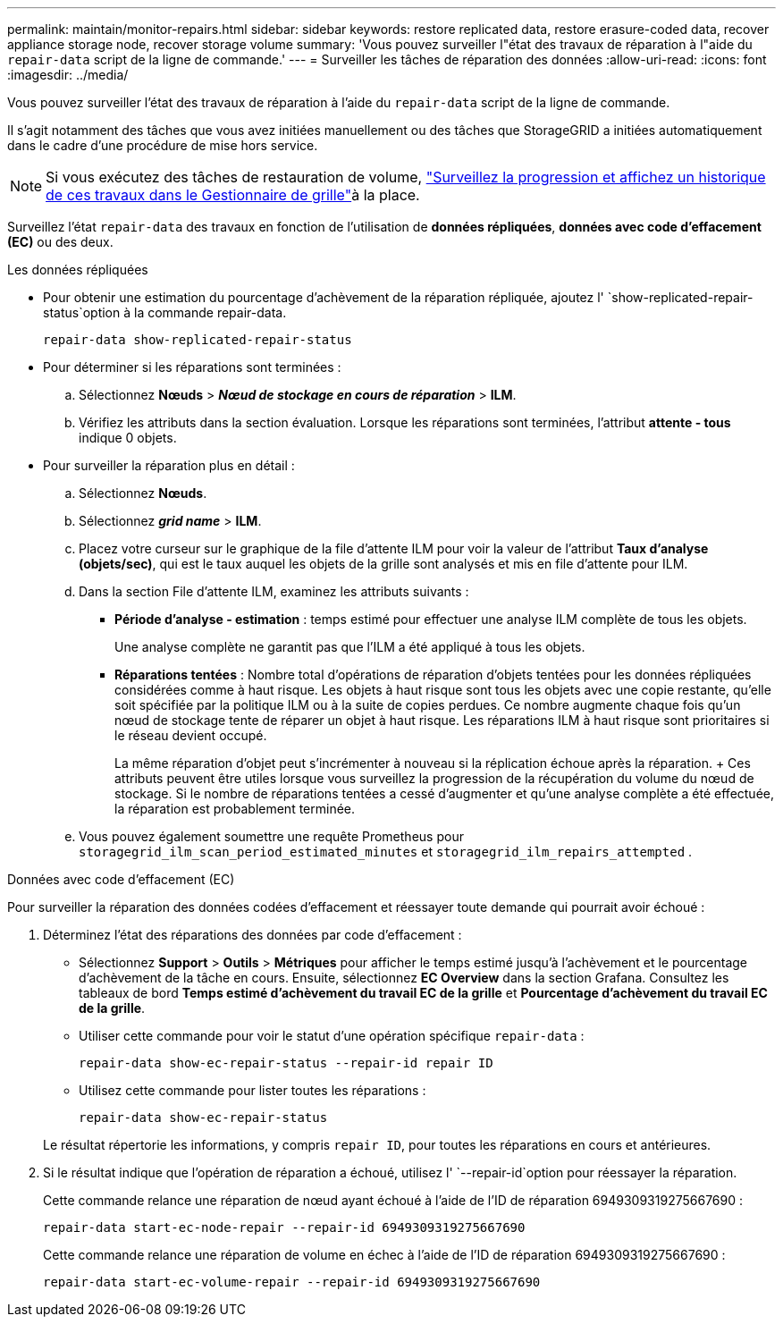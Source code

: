 ---
permalink: maintain/monitor-repairs.html 
sidebar: sidebar 
keywords: restore replicated data, restore erasure-coded data, recover appliance storage node, recover storage volume 
summary: 'Vous pouvez surveiller l"état des travaux de réparation à l"aide du `repair-data` script de la ligne de commande.' 
---
= Surveiller les tâches de réparation des données
:allow-uri-read: 
:icons: font
:imagesdir: ../media/


[role="lead"]
Vous pouvez surveiller l'état des travaux de réparation à l'aide du `repair-data` script de la ligne de commande.

Il s'agit notamment des tâches que vous avez initiées manuellement ou des tâches que StorageGRID a initiées automatiquement dans le cadre d'une procédure de mise hors service.


NOTE: Si vous exécutez des tâches de restauration de volume, link:../maintain/restoring-volume.html["Surveillez la progression et affichez un historique de ces travaux dans le Gestionnaire de grille"]à la place.

Surveillez l'état `repair-data` des travaux en fonction de l'utilisation de *données répliquées*, *données avec code d'effacement (EC)* ou des deux.

[role="tabbed-block"]
====
.Les données répliquées
--
* Pour obtenir une estimation du pourcentage d'achèvement de la réparation répliquée, ajoutez l' `show-replicated-repair-status`option à la commande repair-data.
+
`repair-data show-replicated-repair-status`

* Pour déterminer si les réparations sont terminées :
+
.. Sélectionnez *Nœuds* > *_Nœud de stockage en cours de réparation_* > *ILM*.
.. Vérifiez les attributs dans la section évaluation. Lorsque les réparations sont terminées, l'attribut *attente - tous* indique 0 objets.


* Pour surveiller la réparation plus en détail :
+
.. Sélectionnez *Nœuds*.
.. Sélectionnez *_grid name_* > *ILM*.
.. Placez votre curseur sur le graphique de la file d'attente ILM pour voir la valeur de l'attribut *Taux d'analyse (objets/sec)*, qui est le taux auquel les objets de la grille sont analysés et mis en file d'attente pour ILM.
.. Dans la section File d’attente ILM, examinez les attributs suivants :
+
*** *Période d'analyse - estimation* : temps estimé pour effectuer une analyse ILM complète de tous les objets.
+
Une analyse complète ne garantit pas que l'ILM a été appliqué à tous les objets.

*** *Réparations tentées* : Nombre total d'opérations de réparation d'objets tentées pour les données répliquées considérées comme à haut risque.  Les objets à haut risque sont tous les objets avec une copie restante, qu'elle soit spécifiée par la politique ILM ou à la suite de copies perdues.  Ce nombre augmente chaque fois qu'un nœud de stockage tente de réparer un objet à haut risque.  Les réparations ILM à haut risque sont prioritaires si le réseau devient occupé.
+
La même réparation d'objet peut s'incrémenter à nouveau si la réplication échoue après la réparation.  + Ces attributs peuvent être utiles lorsque vous surveillez la progression de la récupération du volume du nœud de stockage.  Si le nombre de réparations tentées a cessé d'augmenter et qu'une analyse complète a été effectuée, la réparation est probablement terminée.



.. Vous pouvez également soumettre une requête Prometheus pour `storagegrid_ilm_scan_period_estimated_minutes` et `storagegrid_ilm_repairs_attempted` .




--
.Données avec code d'effacement (EC)
--
Pour surveiller la réparation des données codées d'effacement et réessayer toute demande qui pourrait avoir échoué :

. Déterminez l'état des réparations des données par code d'effacement :
+
** Sélectionnez *Support* > *Outils* > *Métriques* pour afficher le temps estimé jusqu'à l'achèvement et le pourcentage d'achèvement de la tâche en cours.  Ensuite, sélectionnez *EC Overview* dans la section Grafana.  Consultez les tableaux de bord *Temps estimé d'achèvement du travail EC de la grille* et *Pourcentage d'achèvement du travail EC de la grille*.
** Utiliser cette commande pour voir le statut d'une opération spécifique `repair-data` :
+
`repair-data show-ec-repair-status --repair-id repair ID`

** Utilisez cette commande pour lister toutes les réparations :
+
`repair-data show-ec-repair-status`

+
Le résultat répertorie les informations, y compris `repair ID`, pour toutes les réparations en cours et antérieures.



. Si le résultat indique que l'opération de réparation a échoué, utilisez l' `--repair-id`option pour réessayer la réparation.
+
Cette commande relance une réparation de nœud ayant échoué à l'aide de l'ID de réparation 6949309319275667690 :

+
`repair-data start-ec-node-repair --repair-id 6949309319275667690`

+
Cette commande relance une réparation de volume en échec à l'aide de l'ID de réparation 6949309319275667690 :

+
`repair-data start-ec-volume-repair --repair-id 6949309319275667690`



--
====